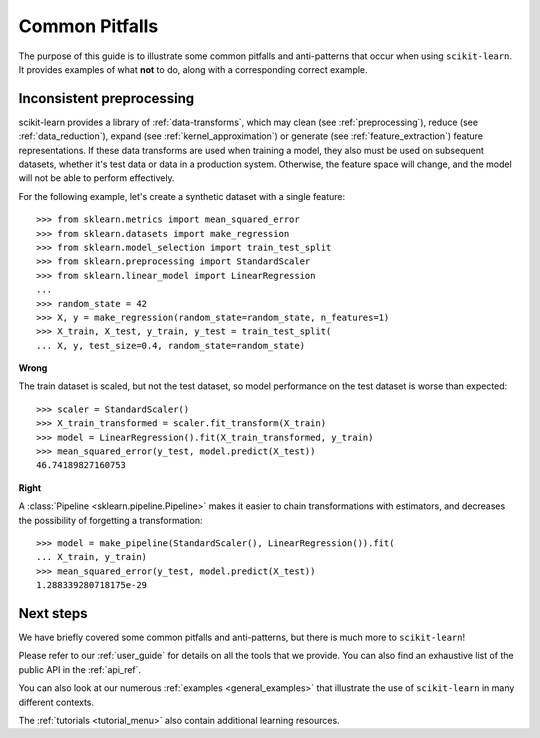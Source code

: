 Common Pitfalls
===============

The purpose of this guide is to illustrate some common pitfalls and
anti-patterns that occur when using ``scikit-learn``. It provides
examples of what **not** to do, along with a corresponding correct
example.

Inconsistent preprocessing
--------------------------

scikit-learn provides a library of :ref:`data-transforms`, which
may clean (see :ref:`preprocessing`), reduce
(see :ref:`data_reduction`), expand (see :ref:`kernel_approximation`)
or generate (see :ref:`feature_extraction`) feature representations.
If these data transforms are used when training a model, they also
must be used on subsequent datasets, whether it's test data or
data in a production system. Otherwise, the feature space will change,
and the model will not be able to perform effectively.

For the following example, let's create a synthetic dataset with a
single feature::

    >>> from sklearn.metrics import mean_squared_error
    >>> from sklearn.datasets import make_regression
    >>> from sklearn.model_selection import train_test_split
    >>> from sklearn.preprocessing import StandardScaler
    >>> from sklearn.linear_model import LinearRegression
    ...
    >>> random_state = 42
    >>> X, y = make_regression(random_state=random_state, n_features=1)
    >>> X_train, X_test, y_train, y_test = train_test_split(
    ... X, y, test_size=0.4, random_state=random_state)

**Wrong**

The train dataset is scaled, but not the test dataset, so model
performance on the test dataset is worse than expected::

    >>> scaler = StandardScaler()
    >>> X_train_transformed = scaler.fit_transform(X_train)
    >>> model = LinearRegression().fit(X_train_transformed, y_train)
    >>> mean_squared_error(y_test, model.predict(X_test))
    46.74189827160753

**Right**

A :class:`Pipeline <sklearn.pipeline.Pipeline>` makes it easier to chain
transformations with estimators, and decreases the possibility of
forgetting a transformation::

    >>> model = make_pipeline(StandardScaler(), LinearRegression()).fit(
    ... X_train, y_train)
    >>> mean_squared_error(y_test, model.predict(X_test))
    1.288339280718175e-29

Next steps
----------

We have briefly covered some common pitfalls and anti-patterns, but
there is much more to ``scikit-learn``!

Please refer to our :ref:`user_guide` for details on all the tools that we
provide. You can also find an exhaustive list of the public API in the
:ref:`api_ref`.

You can also look at our numerous :ref:`examples <general_examples>` that
illustrate the use of ``scikit-learn`` in many different contexts.

The :ref:`tutorials <tutorial_menu>` also contain additional learning
resources.
